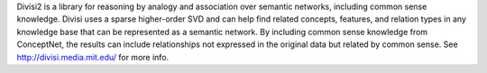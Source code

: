Divisi2 is a library for reasoning by analogy and association over
semantic networks, including common sense knowledge. Divisi uses a
sparse higher-order SVD and can help find related concepts, features,
and relation types in any knowledge base that can be represented as a
semantic network. By including common sense knowledge from ConceptNet,
the results can include relationships not expressed in the original
data but related by common sense. See http://divisi.media.mit.edu/ for
more info.

